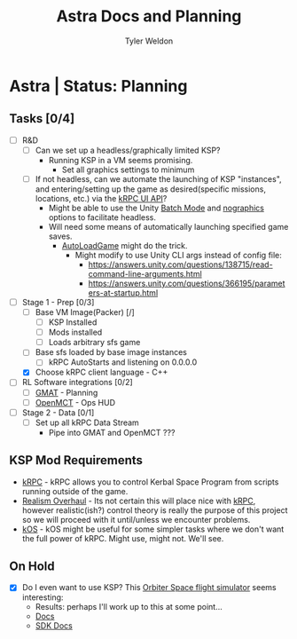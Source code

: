 #+TITLE: Astra Docs and Planning
#+DESCRIPTION: Astra is a mission control framework for KSP to facilitate fully automated missions and operations. Also hoping to learn a bit about control theory in the process.
#+AUTHOR: Tyler Weldon
#+EMAIL: tylerweldon94@gmail.com

* Astra | Status: Planning
** Tasks [0/4]
- [-] R&D
  - [ ] Can we set up a headless/graphically limited KSP?
    * Running KSP in a VM seems promising.
      * Set all graphics settings to minimum
  - [ ] If not headless, can we automate the launching of KSP "instances", and entering/setting up the game as desired(specific missions, locations, etc.) via the [[https://krpc.github.io/krpc/cpp/api/ui/ui.html][kRPC UI API]]?
    * Might be able to use the Unity [[https://docs.unity3d.com/Manual/CLIBatchmodeCoroutines.html][Batch Mode]] and [[https://docs.unity3d.com/Manual/CommandLineArguments.html][nographics]] options to facilitate headless.
    * Will need some means of automatically launching specified game saves.
      * [[https://github.com/allista/AutoLoadGame][AutoLoadGame]] might do the trick.
        * Might modify to use Unity CLI args instead of config file:
          + https://answers.unity.com/questions/138715/read-command-line-arguments.html
          + https://answers.unity.com/questions/366195/parameters-at-startup.html
- [-] Stage 1 - Prep [0/3]
  - [ ] Base VM Image(Packer) [/]
    - [ ] KSP Installed
    - [ ] Mods installed
    - [ ] Loads arbitrary sfs game
  - [ ] Base sfs loaded by base image instances
    - [ ] kRPC AutoStarts and listening on 0.0.0.0
  - [X] Choose kRPC client language - C++
- [ ] RL Software integrations [0/2]
  - [ ] [[https://opensource.gsfc.nasa.gov/projects/GMAT/index.php][GMAT]] - Planning
  - [ ] [[https://github.com/nasa/openmct][OpenMCT]] - Ops HUD
- [ ] Stage 2 - Data [0/1]
  - [ ] Set up all kRPC Data Stream
     * Pipe into GMAT and OpenMCT ???
** KSP Mod Requirements
- [[https://krpc.github.io/krpc/][kRPC]] - kRPC allows you to control Kerbal Space Program from scripts running outside of the game.
- [[https://github.com/KSP-RO/RealismOverhaul/wiki][Realism Overhaul]] - Its not certain this will place nice with [[https://krpc.github.io/krpc/][kRPC]], however realistic(ish?) control theory is really the purpose of this project so we will proceed with it until/unless we encounter problems.
- [[https://ksp-kos.github.io/KOS/][kOS]] - kOS might be useful for some simpler tasks where we don't want the full power of kRPC. Might use, might not. We'll see.
** On Hold
  - [X] Do I even want to use KSP? This [[http://orbit.medphys.ucl.ac.uk/index.html][Orbiter Space flight simulator]] seems interesting:
    * Results: perhaps I'll work up to this at some point...
    * [[https://www.orbiterwiki.org/wiki/][Docs]]
    * [[https://www.orbiterwiki.org/wiki/SDK_documentation][SDK Docs]]
